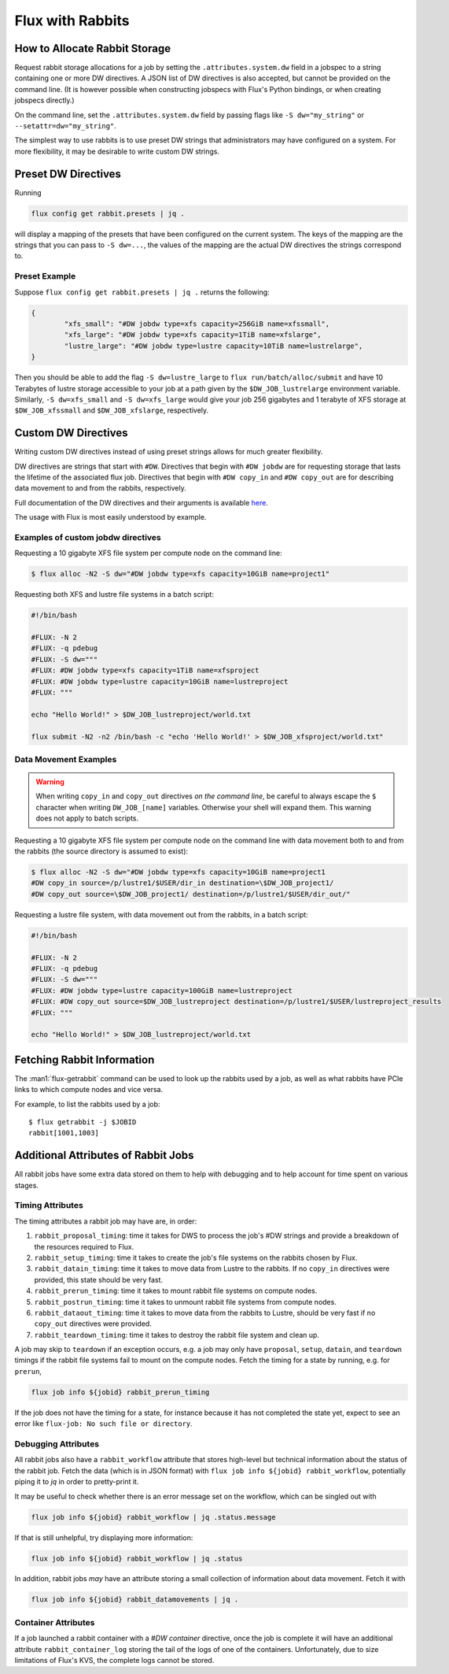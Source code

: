 .. _rabbit:

=================
Flux with Rabbits
=================


How to Allocate Rabbit Storage
------------------------------

Request rabbit storage allocations for a job
by setting the ``.attributes.system.dw`` field in a jobspec to
a string containing one or more DW directives. A JSON list of DW directives
is also accepted, but cannot be provided on the command line. (It is however
possible when constructing jobspecs with Flux's Python bindings, or when
creating jobspecs directly.)

On the command line, set the ``.attributes.system.dw`` field by passing flags
like ``-S dw="my_string"`` or ``--setattr=dw="my_string"``.

The simplest way to use rabbits is to use preset DW strings that
administrators may have configured on a system. For more flexibility,
it may be desirable to write custom DW strings.


Preset DW Directives
--------------------

Running

.. code-block:: bash

	flux config get rabbit.presets | jq .

will display a mapping of the presets that have been configured on the
current system. The keys of the mapping are the strings that you can
pass to ``-S dw=...``, the values of the mapping are the actual DW directives
the strings correspond to.


Preset Example
~~~~~~~~~~~~~~

Suppose ``flux config get rabbit.presets | jq .`` returns the following:

.. code-block:: json

	{
		"xfs_small": "#DW jobdw type=xfs capacity=256GiB name=xfssmall",
		"xfs_large": "#DW jobdw type=xfs capacity=1TiB name=xfslarge",
		"lustre_large": "#DW jobdw type=lustre capacity=10TiB name=lustrelarge",
	}

Then you should be able to add the flag ``-S dw=lustre_large`` to
``flux run/batch/alloc/submit`` and have 10 Terabytes of lustre storage
accessible to your job at a path given by the ``$DW_JOB_lustrelarge``
environment variable. Similarly, ``-S dw=xfs_small`` and ``-S dw=xfs_large``
would give your job 256 gigabytes and 1 terabyte of XFS storage at
``$DW_JOB_xfssmall`` and ``$DW_JOB_xfslarge``, respectively.


Custom DW Directives
--------------------

Writing custom DW directives instead of using preset strings allows for much
greater flexibility.

DW directives are strings that start with ``#DW``. Directives
that begin with ``#DW jobdw`` are for requesting storage that
lasts the lifetime of the associated flux job. Directives that
begin with ``#DW copy_in`` and ``#DW copy_out`` are for
describing data movement to and from the rabbits, respectively.

Full documentation of the DW directives and their arguments is available
`here <https://nearnodeflash.github.io/latest/guides/user-interactions/readme/>`_.

The usage with Flux is most easily understood by example.


Examples of custom jobdw directives
~~~~~~~~~~~~~~~~~~~~~~~~~~~~~~~~~~~

Requesting a 10 gigabyte XFS file system per compute node on the
command line:

.. code-block:: console

	$ flux alloc -N2 -S dw="#DW jobdw type=xfs capacity=10GiB name=project1"

Requesting both XFS and lustre file systems in a batch script:

.. code-block:: bash

	#!/bin/bash

	#FLUX: -N 2
	#FLUX: -q pdebug
	#FLUX: -S dw="""
	#FLUX: #DW jobdw type=xfs capacity=1TiB name=xfsproject
	#FLUX: #DW jobdw type=lustre capacity=10GiB name=lustreproject
	#FLUX: """

	echo "Hello World!" > $DW_JOB_lustreproject/world.txt

	flux submit -N2 -n2 /bin/bash -c "echo 'Hello World!' > $DW_JOB_xfsproject/world.txt"


Data Movement Examples
~~~~~~~~~~~~~~~~~~~~~~

.. warning::

	When writing ``copy_in`` and ``copy_out`` directives *on the command line*,
	be careful to always escape the ``$`` character when writing ``DW_JOB_[name]``
	variables. Otherwise your shell will expand them. This warning does not apply
	to batch scripts.

Requesting a 10 gigabyte XFS file system per compute node on the command
line with data movement both to and from the rabbits (the source directory
is assumed to exist):

.. code-block:: console

	$ flux alloc -N2 -S dw="#DW jobdw type=xfs capacity=10GiB name=project1
	#DW copy_in source=/p/lustre1/$USER/dir_in destination=\$DW_JOB_project1/
	#DW copy_out source=\$DW_JOB_project1/ destination=/p/lustre1/$USER/dir_out/"

Requesting a lustre file system, with data movement out from the rabbits,
in a batch script:

.. code-block:: bash

	#!/bin/bash

	#FLUX: -N 2
	#FLUX: -q pdebug
	#FLUX: -S dw="""
	#FLUX: #DW jobdw type=lustre capacity=100GiB name=lustreproject
	#FLUX: #DW copy_out source=$DW_JOB_lustreproject destination=/p/lustre1/$USER/lustreproject_results
	#FLUX: """

	echo "Hello World!" > $DW_JOB_lustreproject/world.txt


Fetching Rabbit Information
---------------------------

The :man1:`flux-getrabbit` command can be used to look up the rabbits used by
a job, as well as what rabbits have PCIe links to which compute nodes and vice
versa.

For example, to list the rabbits used by a job:

::

  $ flux getrabbit -j $JOBID
  rabbit[1001,1003]


Additional Attributes of Rabbit Jobs
------------------------------------

All rabbit jobs have some extra data stored on them to help with debugging and to
help account for time spent on various stages.

Timing Attributes
~~~~~~~~~~~~~~~~~

The timing attributes a rabbit job may have are, in order:

#. ``rabbit_proposal_timing``: time it takes for DWS to process the job's #DW strings
   and provide a breakdown of the resources required to Flux.
#. ``rabbit_setup_timing``: time it takes to create the job's file systems on
   the rabbits chosen by Flux.
#. ``rabbit_datain_timing``: time it takes to move data from Lustre to the rabbits. If
   no ``copy_in`` directives were provided, this state should be very fast.
#. ``rabbit_prerun_timing``: time it takes to mount rabbit file systems on compute
   nodes.
#. ``rabbit_postrun_timing``: time it takes to unmount rabbit file systems from
   compute nodes.
#. ``rabbit_dataout_timing``: time it takes to move data from the rabbits to Lustre,
   should be very fast if no ``copy_out`` directives were provided.
#. ``rabbit_teardown_timing``: time it takes to destroy the rabbit file system and clean
   up.

A job may skip to ``teardown`` if an exception occurs, e.g. a job may only have
``proposal``, ``setup``, ``datain``, and ``teardown`` timings if the rabbit file systems fail
to mount on the compute nodes. Fetch the timing for a state by running, e.g. for
``prerun``,

.. code-block:: bash

	flux job info ${jobid} rabbit_prerun_timing

If the job does not have the timing for a state, for instance because it has not
completed the state yet, expect to see an error like ``flux-job: No such file or directory``.

Debugging Attributes
~~~~~~~~~~~~~~~~~~~~

All rabbit jobs also have a ``rabbit_workflow`` attribute that stores high-level but
technical information about the status of the rabbit job. Fetch the data (which is
in JSON format) with ``flux job info ${jobid} rabbit_workflow``, potentially
piping it to `jq` in order to pretty-print it.

It may be useful to check whether there is an error message set on the workflow, which
can be singled out with

.. code-block:: bash

	flux job info ${jobid} rabbit_workflow | jq .status.message

If that is still unhelpful, try displaying more information:

.. code-block:: bash

	flux job info ${jobid} rabbit_workflow | jq .status

In addition, rabbit jobs *may* have an attribute storing a small collection of
information about data movement. Fetch it with

.. code-block:: bash

	flux job info ${jobid} rabbit_datamovements | jq .

Container Attributes
~~~~~~~~~~~~~~~~~~~~

If a job launched a rabbit container with a `#DW container` directive, once the job
is complete it will have an additional attribute ``rabbit_container_log`` storing
the tail of the logs of one of the containers. Unfortunately, due to size limitations
of Flux's KVS, the complete logs cannot be stored.
